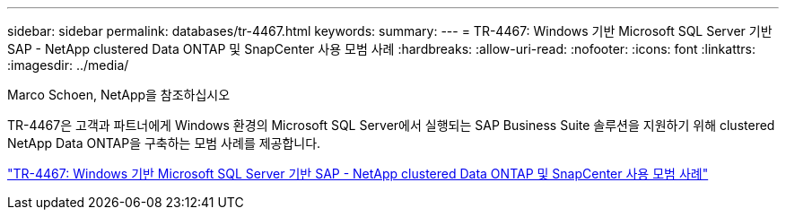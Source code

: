 ---
sidebar: sidebar 
permalink: databases/tr-4467.html 
keywords:  
summary:  
---
= TR-4467: Windows 기반 Microsoft SQL Server 기반 SAP - NetApp clustered Data ONTAP 및 SnapCenter 사용 모범 사례
:hardbreaks:
:allow-uri-read: 
:nofooter: 
:icons: font
:linkattrs: 
:imagesdir: ../media/


Marco Schoen, NetApp을 참조하십시오

[role="lead"]
TR-4467은 고객과 파트너에게 Windows 환경의 Microsoft SQL Server에서 실행되는 SAP Business Suite 솔루션을 지원하기 위해 clustered NetApp Data ONTAP을 구축하는 모범 사례를 제공합니다.

link:https://www.netapp.com/pdf.html?item=/media/16865-tr-4467pdf.pdf["TR-4467: Windows 기반 Microsoft SQL Server 기반 SAP - NetApp clustered Data ONTAP 및 SnapCenter 사용 모범 사례"^]
